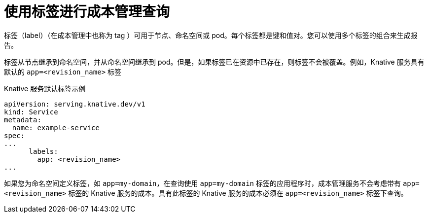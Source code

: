 // Module included in the following assemblies:
//
// * /serverless/integrations/serverless-cost-management-integration.adoc

:_content-type: REFERENCE
[id="serverless-cost-management-labels_{context}"]
= 使用标签进行成本管理查询

标签（label）（在成本管理中也称为 tag ）可用于节点、命名空间或 pod。每个标签都是键和值对。您可以使用多个标签的组合来生成报告。

标签从节点继承到命名空间，并从命名空间继承到 pod。但是，如果标签已在资源中已存在，则标签不会被覆盖。例如，Knative 服务具有默认的  `app=<revision_name>` 标签

.Knative 服务默认标签示例
[source,yaml]
----
apiVersion: serving.knative.dev/v1
kind: Service
metadata:
  name: example-service
spec:
...
      labels:
        app: <revision_name>
...
----

如果您为命名空间定义标签，如 `app=my-domain`，在查询使用 `app=my-domain` 标签的应用程序时，成本管理服务不会考虑带有 `app=<revision_name>` 标签的 Knative 服务的成本。具有此标签的 Knative 服务的成本必须在 `app=<revision_name>` 标签下查询。
